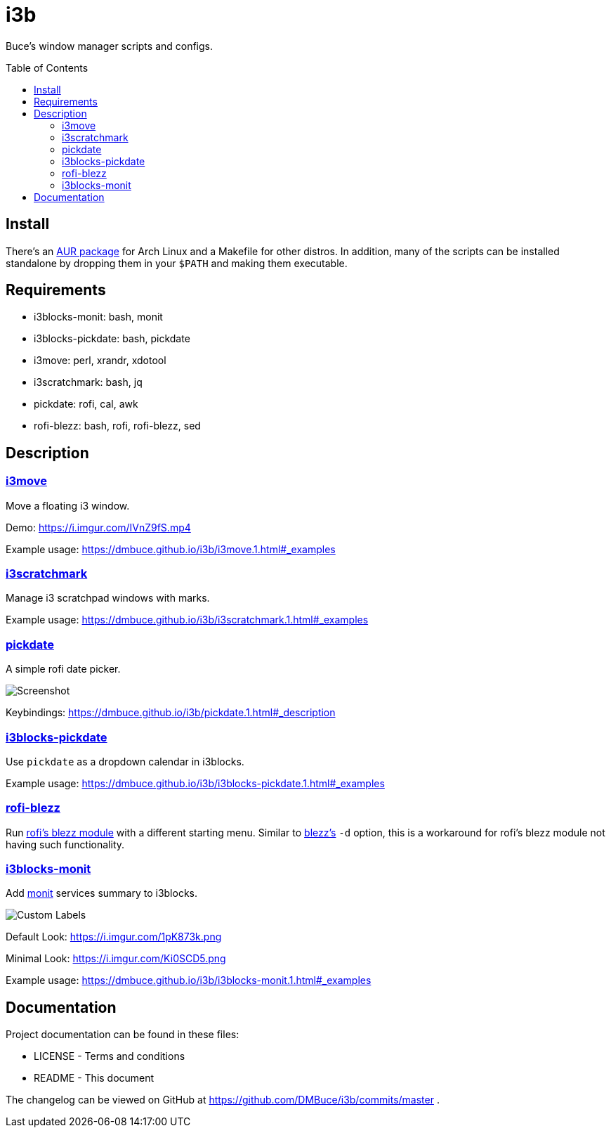 :linkcss:
//:copycss:
:stylesheet: style.css
:toc: macro

= i3b

Buce's window manager scripts and configs.

toc::[]

== Install

There's an link:https://aur.archlinux.org/packages/i3b[AUR package] for Arch Linux
and a Makefile for other distros.
In addition, many of the scripts can be installed standalone
by dropping them in your `$PATH` and making them executable.

== Requirements

* i3blocks-monit: bash, monit
* i3blocks-pickdate: bash, pickdate
* i3move: perl, xrandr, xdotool
* i3scratchmark: bash, jq
* pickdate: rofi, cal, awk
* rofi-blezz: bash, rofi, rofi-blezz, sed

== Description

=== https://dmbuce.github.io/i3b/i3move.1.html[i3move]

Move a floating i3 window.

Demo: https://i.imgur.com/IVnZ9fS.mp4

Example usage: https://dmbuce.github.io/i3b/i3move.1.html#_examples

=== https://dmbuce.github.io/i3b/i3scratchmark.1.html[i3scratchmark]

Manage i3 scratchpad windows with marks.

Example usage: https://dmbuce.github.io/i3b/i3scratchmark.1.html#_examples

=== https://dmbuce.github.io/i3b/pickdate.1.html[pickdate]

A simple rofi date picker.

image::https://i.imgur.com/TCnCXKU.png[Screenshot]

Keybindings: https://dmbuce.github.io/i3b/pickdate.1.html#_description

=== https://dmbuce.github.io/i3b/i3blocks-pickdate.1.html[i3blocks-pickdate]

Use `pickdate` as a dropdown calendar in i3blocks.

Example usage: https://dmbuce.github.io/i3b/i3blocks-pickdate.1.html#_examples

=== https://dmbuce.github.io/i3b/rofi-blezz.1.html[rofi-blezz]

Run link:https://github.com/davatorium/rofi-blezz[rofi's blezz module]
with a different starting menu.
Similar to link:https://github.com/Blezzing/blezz[blezz's] `-d` option,
this is a workaround for rofi's blezz module not having such functionality.

=== https://dmbuce.github.io/i3b/i3blocks-monit.1.html[i3blocks-monit]

Add link:https://mmonit.com/monit/[monit] services summary to i3blocks.

image::https://i.imgur.com/HuStDiw.png[Custom Labels]

Default Look: https://i.imgur.com/1pK873k.png

Minimal Look: https://i.imgur.com/Ki0SCD5.png

Example usage: https://dmbuce.github.io/i3b/i3blocks-monit.1.html#_examples

== Documentation

Project documentation can be found in these files:

* LICENSE - Terms and conditions
* README - This document

The changelog can be viewed on GitHub at
https://github.com/DMBuce/i3b/commits/master .

// vim: set syntax=asciidoc:
